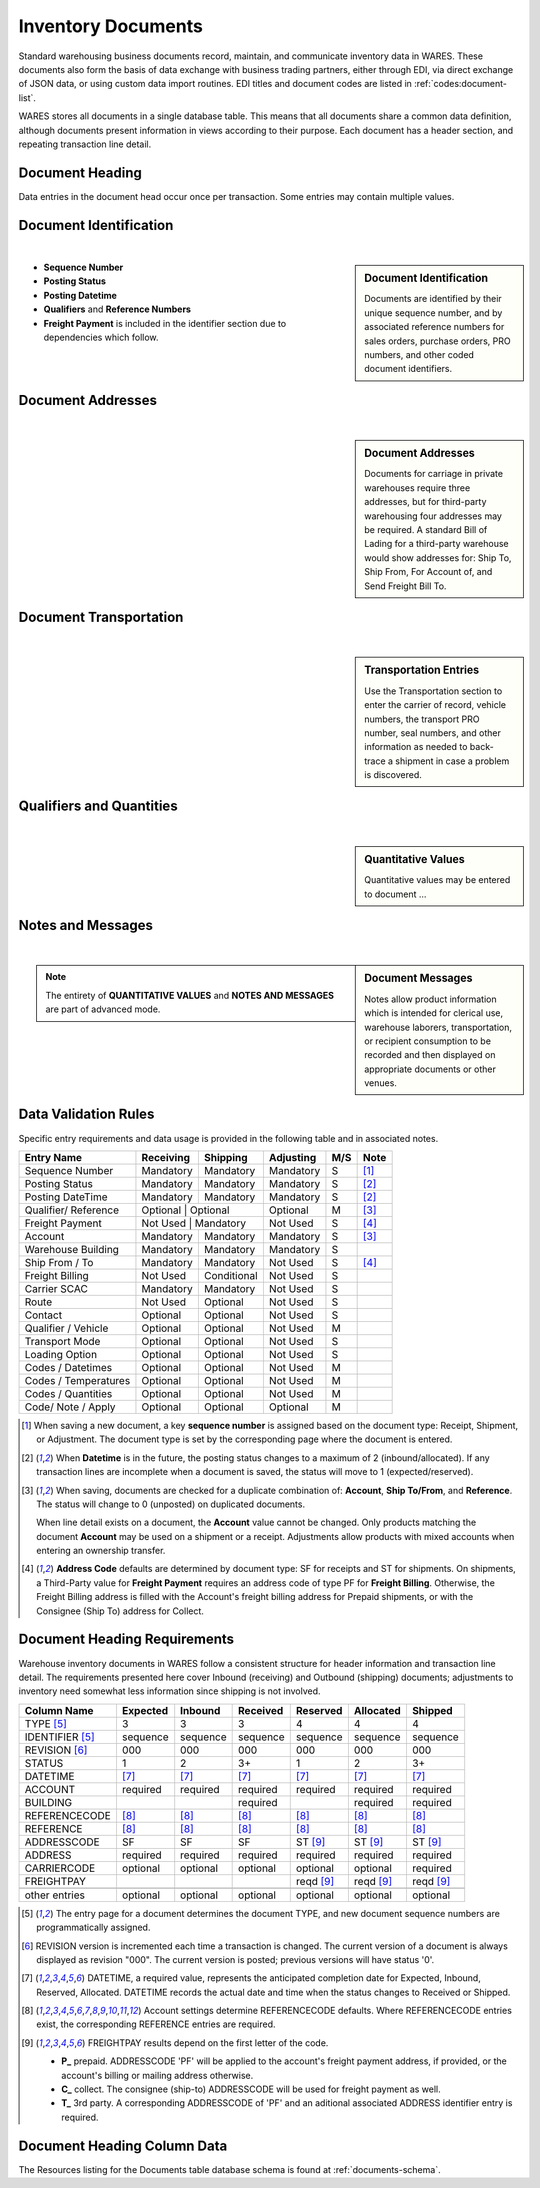 .. _documents:

#############################
Inventory Documents
#############################

Standard warehousing business documents record, maintain, and communicate 
inventory data in WARES. These documents also form the basis of data exchange 
with business trading partners, either through EDI, via direct exchange of JSON 
data, or using custom data import routines. EDI titles and document codes are
listed in :ref:`codes:document-list`.

WARES stores all documents in a single database table. This means that all 
documents share a common data definition, although documents present information 
in views according to their purpose. Each document has a header section, and
repeating transaction line detail. 

Document Heading
=============================

Data entries in the document head occur once per transaction. Some entries may
contain multiple values. 

.. _dochead:

Document Identification
=============================
|

.. sidebar:: Document Identification

   Documents are identified by their unique sequence number, and by associated 
   reference numbers for sales orders, purchase orders, PRO numbers, and other 
   coded document identifiers.

.. image:: _images/document-1ident.png

*  **Sequence Number** 
*  **Posting Status**
*  **Posting Datetime**
*  **Qualifiers** and **Reference Numbers**
*  **Freight Payment** is included in the identifier section due to dependencies
   which follow. 

Document Addresses
=============================
|

.. sidebar:: Document Addresses

   Documents for carriage in private warehouses require three addresses, but for 
   third-party warehousing four addresses may be required. A standard Bill of 
   Lading for a third-party warehouse would show addresses for: Ship To, Ship 
   From, For Account of, and Send Freight Bill To.

.. image:: _images/document-2address.png

Document Transportation
=============================
|

.. sidebar:: Transportation Entries

   Use the Transportation section to enter the carrier of record, vehicle 
   numbers, the transport PRO number, seal numbers, and other information as 
   needed to back-trace a shipment in case a problem is discovered.

.. image:: _images/document-3transport.png

.. image:: _images/document-3transport-b.png


Qualifiers and Quantities
=============================
|

.. sidebar:: Quantitative Values

   Quantitative values may be entered to document ...

.. image:: _images/document-4values.png

Notes and Messages
=============================
|

.. sidebar:: Document Messages

   Notes allow product information which is intended for clerical use, warehouse
   laborers, transportation, or recipient consumption to be recorded and then 
   displayed on appropriate documents or other venues.

.. image:: _images/document-5notes.png

.. note::
   The entirety of **QUANTITATIVE VALUES** and **NOTES AND MESSAGES** are part
   of advanced mode.

Data Validation Rules
=============================

Specific entry requirements and data usage is provided in the following table 
and in associated notes.

+-----------------------+-------------+-------------+-------------+-----+------+
| Entry Name            | Receiving   | Shipping    | Adjusting   | M/S | Note |
+=======================+=============+=============+=============+=====+======+
| Sequence Number       | Mandatory   | Mandatory   | Mandatory   |  S  | [1]_ |
+-----------------------+-------------+-------------+-------------+-----+------+
| Posting Status        | Mandatory   | Mandatory   | Mandatory   |  S  | [2]_ |
+-----------------------+-------------+-------------+-------------+-----+------+
| Posting DateTime      | Mandatory   | Mandatory   | Mandatory   |  S  | [2]_ |
+-----------------------+-------------+-------------+-------------+-----+------+
| Qualifier/ Reference  | Optional    | Optional    | Optional    |  M  | [3]_ |
+-----------------------+--------------+------------+-------------+-----+------+
| Freight Payment       | Not Used    | Mandatory   | Not Used    |  S  | [4]_ |
+-----------------------+-------------+-------------+-------------+-----+------+
| Account               | Mandatory   | Mandatory   | Mandatory   |  S  | [3]_ |
+-----------------------+-------------+-------------+-------------+-----+------+
| Warehouse Building    | Mandatory   | Mandatory   | Mandatory   |  S  |      |
+-----------------------+-------------+-------------+-------------+-----+------+
| Ship From / To        | Mandatory   | Mandatory   | Not Used    |  S  | [4]_ |
+-----------------------+-------------+-------------+-------------+-----+------+
| Freight Billing       | Not Used    | Conditional | Not Used    |  S  |      |
+-----------------------+-------------+-------------+-------------+-----+------+
| Carrier SCAC          | Mandatory   | Mandatory   | Not Used    |  S  |      |
+-----------------------+-------------+-------------+-------------+-----+------+
| Route                 | Not Used    | Optional    | Not Used    |  S  |      |
+-----------------------+-------------+-------------+-------------+-----+------+
| Contact               | Optional    | Optional    | Not Used    |  S  |      |
+-----------------------+-------------+-------------+-------------+-----+------+
| Qualifier / Vehicle   | Optional    | Optional    | Not Used    |  M  |      |
+-----------------------+-------------+-------------+-------------+-----+------+
| Transport Mode        | Optional    | Optional    | Not Used    |  S  |      |
+-----------------------+-------------+-------------+-------------+-----+------+
| Loading Option        | Optional    | Optional    | Not Used    |  S  |      |
+-----------------------+-------------+-------------+-------------+-----+------+
| Codes / Datetimes     | Optional    | Optional    | Not Used    |  M  |      |
+-----------------------+-------------+-------------+-------------+-----+------+
| Codes / Temperatures  | Optional    | Optional    | Not Used    |  M  |      |
+-----------------------+-------------+-------------+-------------+-----+------+
| Codes / Quantities    | Optional    | Optional    | Not Used    |  M  |      |
+-----------------------+-------------+-------------+-------------+-----+------+
| Code/ Note / Apply    | Optional    | Optional    | Optional    |  M  |      |
+-----------------------+-------------+-------------+-------------+-----+------+

.. [1] When saving a new document, a key **sequence number** is assigned based
       on the document type: Receipt, Shipment, or Adjustment. The document 
       type is set by the corresponding page where the document is entered.
.. [2] When **Datetime** is in the future, the posting status changes to a
       maximum of 2 (inbound/allocated). If any transaction lines are incomplete 
       when a document is saved, the status will move to 1 (expected/reserved).
.. [3] When saving, documents are checked for a duplicate combination of: 
       **Account**, **Ship To/From**, and **Reference**. The status will change
       to 0 (unposted) on duplicated documents. 
       
       When line detail exists on a document, the **Account** value cannot be 
       changed. Only products matching the document **Account** may be used on 
       a shipment or a receipt. Adjustments allow products with mixed accounts
       when entering an ownership transfer.
.. [4] **Address Code** defaults are determined by document type: SF for 
       receipts and ST for shipments. On shipments, a Third-Party value for 
       **Freight Payment** requires an address code of type PF for 
       **Freight Billing**. Otherwise, the Freight Billing address is filled 
       with the Account's freight billing address for Prepaid shipments, or 
       with the Consignee (Ship To) address for Collect.

Document Heading Requirements
=============================

Warehouse inventory documents in WARES follow a consistent structure for header 
information and transaction line detail. The requirements presented here cover
Inbound (receiving) and Outbound (shipping) documents; adjustments to inventory 
need somewhat less information since shipping is not involved.

+----------------+----------+----------+----------+----------+----------+----------+
| Column Name    | Expected |  Inbound | Received | Reserved | Allocated|  Shipped |
+================+==========+==========+==========+==========+==========+==========+
| TYPE       [5]_|        3 |        3 |        3 |        4 |        4 |        4 |
+----------------+----------+----------+----------+----------+----------+----------+
| IDENTIFIER [5]_| sequence | sequence | sequence | sequence | sequence | sequence |
+----------------+----------+----------+----------+----------+----------+----------+
| REVISION   [6]_|      000 |      000 |      000 |      000 |      000 |      000 |
+----------------+----------+----------+----------+----------+----------+----------+
| STATUS         |        1 |        2 |       3+ |        1 |        2 |       3+ |
+----------------+----------+----------+----------+----------+----------+----------+
| DATETIME       |     [7]_ |     [7]_ |     [7]_ |     [7]_ |     [7]_ |     [7]_ |
+----------------+----------+----------+----------+----------+----------+----------+
| ACCOUNT        | required | required | required | required | required | required |
+----------------+----------+----------+----------+----------+----------+----------+
| BUILDING       |          |          | required |          | required | required |
+----------------+----------+----------+----------+----------+----------+----------+
| REFERENCECODE  |     [8]_ |     [8]_ |     [8]_ |     [8]_ |     [8]_ |     [8]_ |
+----------------+----------+----------+----------+----------+----------+----------+
| REFERENCE      |     [8]_ |     [8]_ |     [8]_ |     [8]_ |     [8]_ |     [8]_ |
+----------------+----------+----------+----------+----------+----------+----------+
| ADDRESSCODE    |       SF |       SF |       SF | ST  [9]_ | ST  [9]_ | ST  [9]_ |
+----------------+----------+----------+----------+----------+----------+----------+
| ADDRESS        | required | required | required | required | required | required |
+----------------+----------+----------+----------+----------+----------+----------+
| CARRIERCODE    | optional | optional | optional | optional | optional | required |
+----------------+----------+----------+----------+----------+----------+----------+
| FREIGHTPAY     |          |          |          | reqd [9]_| reqd [9]_| reqd [9]_|
+----------------+----------+----------+----------+----------+----------+----------+
+----------------+----------+----------+----------+----------+----------+----------+
| other entries  | optional | optional | optional | optional | optional | optional |
+----------------+----------+----------+----------+----------+----------+----------+

.. [5] The entry page for a document determines the document TYPE, and new 
       document sequence numbers are programmatically assigned.
.. [6] REVISION version is incremented each time a transaction is changed. The 
       current version of a document is always displayed as revision "000". The 
       current version is posted; previous versions will have status '0'.
.. [7] DATETIME, a required value, represents the anticipated completion date
       for Expected, Inbound, Reserved, Allocated. DATETIME records the actual 
       date and time when the status changes to Received or Shipped.
.. [8] Account settings determine REFERENCECODE defaults. Where REFERENCECODE 
       entries exist, the corresponding REFERENCE entries are required.
.. [9] FREIGHTPAY results depend on the first letter of the code.

       *  **P_** prepaid. ADDRESSCODE 'PF' will be applied to the account's 
          freight payment address, if provided, or the account's billing 
          or mailing address otherwise.
       *  **C_** collect. The consignee (ship-to) ADDRESSCODE will be used for 
          freight payment as well.
       *  **T_** 3rd party. A corresponding ADDRESSCODE of 'PF' and an aditional 
          associated ADDRESS identifier entry is required. 

Document Heading Column Data
=============================

The Resources listing for the Documents table database schema is found at 
:ref:`documents-schema`.
